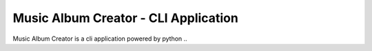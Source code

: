 Music Album Creator - CLI Application
================================

Music Album Creator is a cli application powered by python ..
